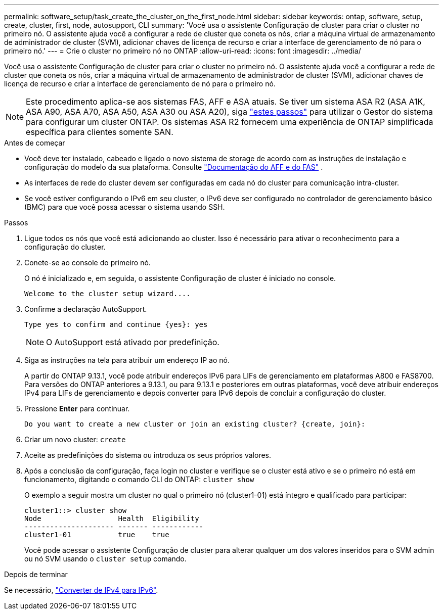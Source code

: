 ---
permalink: software_setup/task_create_the_cluster_on_the_first_node.html 
sidebar: sidebar 
keywords: ontap, software, setup, create, cluster, first, node, autosupport, CLI 
summary: 'Você usa o assistente Configuração de cluster para criar o cluster no primeiro nó. O assistente ajuda você a configurar a rede de cluster que coneta os nós, criar a máquina virtual de armazenamento de administrador de cluster (SVM), adicionar chaves de licença de recurso e criar a interface de gerenciamento de nó para o primeiro nó.' 
---
= Crie o cluster no primeiro nó no ONTAP
:allow-uri-read: 
:icons: font
:imagesdir: ../media/


[role="lead"]
Você usa o assistente Configuração de cluster para criar o cluster no primeiro nó. O assistente ajuda você a configurar a rede de cluster que coneta os nós, criar a máquina virtual de armazenamento de administrador de cluster (SVM), adicionar chaves de licença de recurso e criar a interface de gerenciamento de nó para o primeiro nó.


NOTE: Este procedimento aplica-se aos sistemas FAS, AFF e ASA atuais. Se tiver um sistema ASA R2 (ASA A1K, ASA A90, ASA A70, ASA A50, ASA A30 ou ASA A20), siga link:https://docs.netapp.com/us-en/asa-r2/install-setup/initialize-ontap-cluster.html["estes passos"^] para utilizar o Gestor do sistema para configurar um cluster ONTAP. Os sistemas ASA R2 fornecem uma experiência de ONTAP simplificada específica para clientes somente SAN.

.Antes de começar
* Você deve ter instalado, cabeado e ligado o novo sistema de storage de acordo com as instruções de instalação e configuração do modelo da sua plataforma. Consulte https://docs.netapp.com/us-en/ontap-systems/index.html["Documentação do AFF e do FAS"^] .
* As interfaces de rede do cluster devem ser configuradas em cada nó do cluster para comunicação intra-cluster.
* Se você estiver configurando o IPv6 em seu cluster, o IPv6 deve ser configurado no controlador de gerenciamento básico (BMC) para que você possa acessar o sistema usando SSH.


.Passos
. Ligue todos os nós que você está adicionando ao cluster. Isso é necessário para ativar o reconhecimento para a configuração do cluster.
. Conete-se ao console do primeiro nó.
+
O nó é inicializado e, em seguida, o assistente Configuração de cluster é iniciado no console.

+
[listing]
----
Welcome to the cluster setup wizard....
----
. Confirme a declaração AutoSupport.
+
[listing]
----
Type yes to confirm and continue {yes}: yes
----
+

NOTE: O AutoSupport está ativado por predefinição.

. Siga as instruções na tela para atribuir um endereço IP ao nó.
+
A partir do ONTAP 9.13.1, você pode atribuir endereços IPv6 para LIFs de gerenciamento em plataformas A800 e FAS8700. Para versões do ONTAP anteriores a 9.13.1, ou para 9.13.1 e posteriores em outras plataformas, você deve atribuir endereços IPv4 para LIFs de gerenciamento e depois converter para IPv6 depois de concluir a configuração do cluster.

. Pressione *Enter* para continuar.
+
[listing]
----
Do you want to create a new cluster or join an existing cluster? {create, join}:
----
. Criar um novo cluster: `create`
. Aceite as predefinições do sistema ou introduza os seus próprios valores.
. Após a conclusão da configuração, faça login no cluster e verifique se o cluster está ativo e se o primeiro nó está em funcionamento, digitando o comando CLI do ONTAP: `cluster show`
+
O exemplo a seguir mostra um cluster no qual o primeiro nó (cluster1-01) está íntegro e qualificado para participar:

+
[listing]
----
cluster1::> cluster show
Node                  Health  Eligibility
--------------------- ------- ------------
cluster1-01           true    true
----
+
Você pode acessar o assistente Configuração de cluster para alterar qualquer um dos valores inseridos para o SVM admin ou nó SVM usando o `cluster setup` comando.



.Depois de terminar
Se necessário, link:convert-ipv4-to-ipv6-task.html["Converter de IPv4 para IPv6"].
